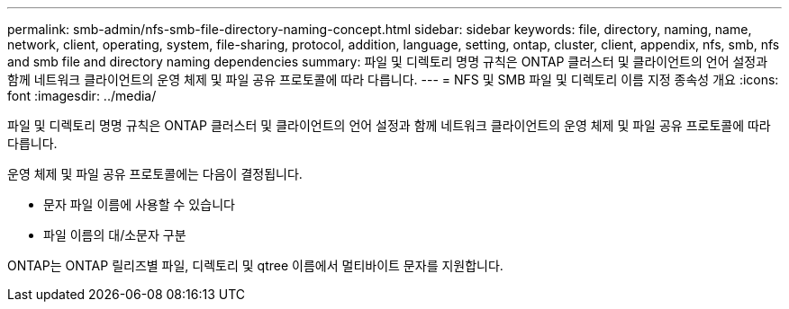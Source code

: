 ---
permalink: smb-admin/nfs-smb-file-directory-naming-concept.html 
sidebar: sidebar 
keywords: file, directory, naming, name, network, client, operating, system, file-sharing, protocol, addition, language, setting, ontap, cluster, client, appendix, nfs, smb, nfs and smb file and directory naming dependencies 
summary: 파일 및 디렉토리 명명 규칙은 ONTAP 클러스터 및 클라이언트의 언어 설정과 함께 네트워크 클라이언트의 운영 체제 및 파일 공유 프로토콜에 따라 다릅니다. 
---
= NFS 및 SMB 파일 및 디렉토리 이름 지정 종속성 개요
:icons: font
:imagesdir: ../media/


[role="lead"]
파일 및 디렉토리 명명 규칙은 ONTAP 클러스터 및 클라이언트의 언어 설정과 함께 네트워크 클라이언트의 운영 체제 및 파일 공유 프로토콜에 따라 다릅니다.

운영 체제 및 파일 공유 프로토콜에는 다음이 결정됩니다.

* 문자 파일 이름에 사용할 수 있습니다
* 파일 이름의 대/소문자 구분


ONTAP는 ONTAP 릴리즈별 파일, 디렉토리 및 qtree 이름에서 멀티바이트 문자를 지원합니다.
